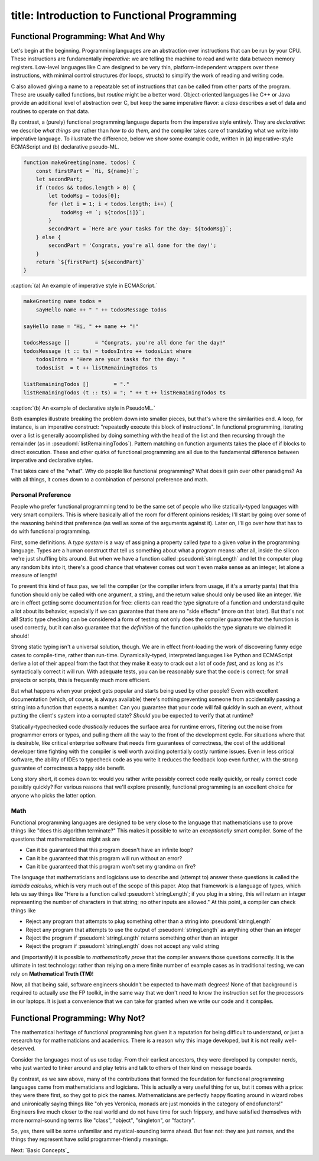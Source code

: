 ------------------------
title: Introduction to Functional Programming
------------------------

Functional Programming: What And Why
============================================

Let's begin at the beginning. Programming languages are an abstraction over instructions that can be run by your CPU. These instructions are fundamentally *imperative*: we are telling the machine to read and write data between memory registers. Low-level languages like C are designed to be very thin, platform-independent wrappers over these instructions, with minimal control structures (for loops, structs) to simplify the work of reading and writing code.

C also allowed giving a name to a repeatable set of instructions that can be called from other parts of the program. These are usually called functions, but *routine* might be a better word. Object-oriented languages like C++ or Java provide an additional level of abstraction over C, but keep the same imperative flavor: a *class* describes a set of data and routines to operate on that data.

By contrast, a (purely) functional programming language departs from the imperative style entirely. They are *declarative*: we describe *what things are* rather than *how to do them*, and the compiler takes care of translating what we write into imperative language. To illustrate the difference, below we show some example code, written in (a) imperative-style ECMAScript and (b) declarative pseudo-ML. 

.. code:: javascript

  function makeGreeting(name, todos) {
      const firstPart = `Hi, ${name}!`;
      let secondPart;
      if (todos && todos.length > 0) {
          let todoMsg = todos[0];
          for (let i = 1; i < todos.length; i++) {
              todoMsg += `; ${todos[i]}`;
          }
          secondPart = `Here are your tasks for the day: ${todoMsg}`;
      } else {
          secondPart = 'Congrats, you're all done for the day!';
      }
      return `${firstPart} ${secondPart}`
  }

:caption:`(a) An example of imperative style in ECMAScript.`

.. code:: pseudoml

  makeGreeting name todos =
      sayHello name ++ " " ++ todosMessage todos 

  sayHello name = "Hi, " ++ name ++ "!"

  todosMessage []        = "Congrats, you're all done for the day!"
  todosMessage (t :: ts) = todosIntro ++ todosList where
      todosIntro = "Here are your tasks for the day: " 
      todosList  = t ++ listRemainingTodos ts

  listRemainingTodos []        = "."
  listRemainingTodos (t :: ts) = "; " ++ t ++ listRemainingTodos ts

:caption:`(b) An example of declarative style in PseudoML.`

Both examples illustrate breaking the problem down into smaller pieces, but that's where the similarities end. A loop, for instance, is an imperative construct: "repeatedly execute this block of instructions". In functional programming, iterating over a list is generally accomplished by doing something with the head of the list and then recursing through the remainder (as in :pseudoml:`listRemainingTodos`). Pattern matching on function arguments takes the place of if blocks to direct execution. These and other quirks of functional programming are all due to the fundamental difference between imperative and declarative styles.

That takes care of the "what". Why do people like functional programming? What does it gain over other paradigms? As with all things, it comes down to a combination of personal preference and math.

Personal Preference
''''''''''''''''''''''''''''''''''''''

People who prefer functional programming tend to be the same set of people who like statically-typed languages with very smart compilers. This is where basically all of the room for different opinions resides; I'll start by going over some of the reasoning behind that preference (as well as some of the arguments against it). Later on, I'll go over how that has to do with functional programming.

First, some definitions. A *type system* is a way of assigning a property called *type* to a given *value* in the programming language. Types are a human construct that tell us something about what a program means: after all, inside the silicon we're just shuffling bits around. But when we have a function called :pseudoml:`stringLength` and let the computer plug any random bits into it, there's a good chance that whatever comes out won't even make sense as an integer, let alone a measure of length!

To prevent this kind of faux pas, we tell the compiler (or the compiler infers from usage, if it's a smarty pants) that this function should only be called with one argument, a string, and the return value should only be used like an integer. We are in effect getting some documentation for free: clients can read the type signature of a function and understand quite a lot about its behavior, especially if we can guarantee that there are no "side effects" (more on that later). But that's not all! Static type checking can be considered a form of testing: not only does the compiler guarantee that the function is used correctly, but it can also guarantee that the *definition* of the function upholds the type signature we claimed it should!

Strong static typing isn't a universal solution, though. We are in effect front-loading the work of discovering funny edge cases to compile-time, rather than run-time. Dynamically-typed, interpreted languages like Python and ECMAScript derive a lot of their appeal from the fact that they make it easy to crack out a lot of code *fast*, and as long as it's syntactically correct it will run. With adequate tests, you can be reasonably sure that the code is correct; for small projects or scripts, this is frequently much more efficient.

But what happens when your project gets popular and starts being used by other people? Even with excellent documentation (which, of course, is always available) there's nothing preventing someone from accidentally passing a string into a function that expects a number. Can you guarantee that your code will fail quickly in such an event, without putting the client's system into a corrupted state? *Should* you be expected to verify that at runtime?

Statically-typechecked code *drastically* reduces the surface area for runtime errors, filtering out the noise from programmer errors or typos, and pulling them all the way to the front of the development cycle. For situations where that is desirable, like critical enterprise software that needs firm guarantees of correctness, the cost of the additional developer time fighting with the compiler is well worth avoiding potentially costly runtime issues. Even in less critical software, the ability of IDEs to typecheck code as you write it reduces the feedback loop even further, with the strong guarantee of correctness a happy side benefit.

Long story short, it comes down to: would you rather write possibly correct code really quickly, or really correct code possibly quickly? For various reasons that we'll explore presently, functional programming is an excellent choice for anyone who picks the latter option.

Math
''''''''''''''''''''''''''''''''''''''

Functional programming languages are designed to be very close to the language that mathematicians use to prove things like "does this algorithm terminate?" This makes it possible to write an *exceptionally* smart compiler. Some of the questions that mathematicians might ask are

- Can it be guaranteed that this program doesn't have an infinite loop?
- Can it be guaranteed that this program will run without an error?
- Can it be guaranteed that this program won't set my grandma on fire?


The language that mathematicians and logicians use to describe and (attempt to) answer these questions is called the *lambda calculus*, which is very much out of the scope of this paper. Atop that framework is a language of types, which lets us say things like "Here is a function called :pseudoml:`stringLength`; if you plug in a string, this will return an integer representing the number of characters in that string; no other inputs are allowed." At this point, a compiler can check things like

- Reject any program that attempts to plug something other than a string into :pseudoml:`stringLength`
- Reject any program that attempts to use the output of :pseudoml:`stringLength` as anything other than an integer
- Reject the program if :pseudoml:`stringLength` returns something other than an integer
- Reject the program if :pseudoml:`stringLength` does not accept any valid string

and (importantly) it is possible to *mathematically prove* that the compiler answers those questions correctly. It is the ultimate in test technology: rather than relying on a mere finite number of example cases as in traditional testing, we can rely on **Mathematical Truth (TM)**!

Now, all that being said, software engineers shouldn't be expected to have math degrees! None of that background is required to actually *use* the FP toolkit, in the same way that we don't need to know the instruction set for the processors in our laptops. It is just a convenience that we can take for granted when we write our code and it compiles.

Functional Programming: Why Not?
============================================

The mathematical heritage of functional programming has given it a reputation for being difficult to understand, or just a research toy for mathematicians and academics. There is a reason why this image developed, but it is not really well-deserved.

Consider the languages most of us use today. From their earliest ancestors, they were developed by computer nerds, who just wanted to tinker around and play tetris and talk to others of their kind on message boards.

By contrast, as we saw above, many of the contributions that formed the foundation for functional programming languages came from mathematicians and logicians. This is actually a very useful thing for us, but it comes with a price: they were there first, so they got to pick the names. Mathematicians are perfectly happy floating around in wizard robes and unironically saying things like "oh yes Veronica, monads are just monoids in the category of endofunctors!" Engineers live much closer to the real world and do not have time for such frippery, and have satisfied themselves with more normal-sounding terms like "class", "object", "singleton", or "factory".

So, yes, there will be some unfamiliar and mystical-sounding terms ahead. But fear not: they are just names, and the things they represent have solid programmer-friendly meanings.

.. class:: next-page

  Next: `Basic Concepts`_
